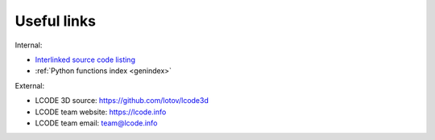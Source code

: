 Useful links
============

Internal:

* `Interlinked source code listing <../html/_modules/lcode.html>`_
* :ref:`Python functions index <genindex>`

External:

* LCODE 3D source: `<https://github.com/lotov/lcode3d>`_
* LCODE team website: `<https://lcode.info>`_
* LCODE team email: `team@lcode.info <mailto:team@lcode.info>`_

